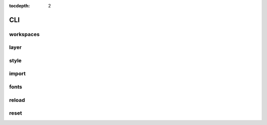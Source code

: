 :tocdepth: 2

CLI
===

workspaces
----------

.. argparse::
  :module: geoserver.cli.parser
  :func: parser
  :prog: geoserver
  :path: ws

layer
-----

.. argparse::
  :module: geoserver.cli.parser
  :func: parser
  :prog: geoserver
  :path: layer

style
-----

.. argparse::
  :module: geoserver.cli.parser
  :func: parser
  :prog: geoserver
  :path: style

import
------

.. argparse::
  :module: geoserver.cli.parser
  :func: parser
  :prog: geoserver
  :path: import


fonts
------

.. argparse::
  :module: geoserver.cli.parser
  :func: parser
  :prog: geoserver
  :path: fonts

reload
------

.. argparse::
  :module: geoserver.cli.parser
  :func: parser
  :prog: geoserver
  :path: reload


reset
------

.. argparse::
  :module: geoserver.cli.parser
  :func: parser
  :prog: geoserver
  :path: reset
